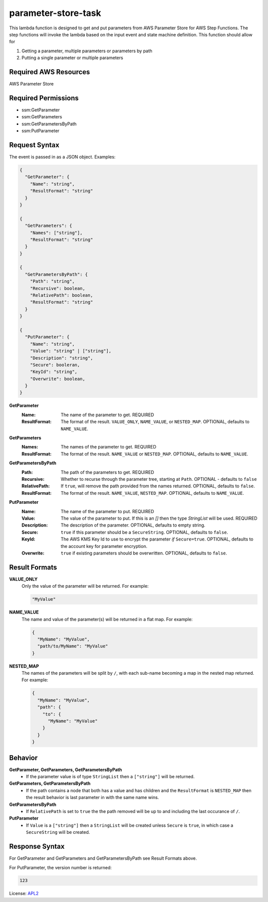 ============================
parameter-store-task
============================

.. _APL2: http://www.apache.org/licenses/LICENSE-2.0.txt

This lambda function is designed to get and put parameters from AWS Parameter
Store for AWS Step Functions. The step functions will invoke the lambda based
on the input event and state machine definition.
This function should allow for

#. Getting a parameter, multiple parameters or parameters by path
#. Putting a single parameter or multiple parameters

Required AWS Resources
----------------------
AWS Parameter Store

Required Permissions
--------------------
- ssm:GetParameter
- ssm:GetParameters
- ssm:GetParametersByPath
- ssm:PutParameter

Request Syntax
---------------------
The event is passed in as a JSON object. Examples:

.. code::

  {
    "GetParameter": {
      "Name": "string",
      "ResultFormat": "string"
    }
  }

  {
    "GetParameters": {
      "Names": ["string"],
      "ResultFormat": "string"
    }
  }

  {
    "GetParametersByPath": {
      "Path": "string",
      "Recursive": boolean,
      "RelativePath": boolean,
      "ResultFormat": "string"
    }
  }

  {
    "PutParameter": {
      "Name": "string",
      "Value": "string" | ["string"],
      "Description": "string",
      "Secure": booleran,
      "KeyId": "string",
      "Overwrite": boolean,
    }
  }

**GetParameter**
  :Name:
    The name of the parameter to get. REQUIRED
  :ResultFormat:
    The format of the result. ``VALUE_ONLY``, ``NAME_VALUE``,
    or ``NESTED_MAP``. OPTIONAL, defaults to ``NAME_VALUE``.

**GetParameters**
  :Names:
    The names of the parameter to get. REQUIRED
  :ResultFormat:
    The format of the result. ``NAME_VALUE``
    or ``NESTED_MAP``. OPTIONAL, defaults to ``NAME_VALUE``.

**GetParametersByPath**
  :Path:
    The path of the parameters to get. REQUIRED
  :Recursive:
    Whether to recurse through the parameter tree, starting
    at ``Path``. OPTIONAL - defaults to ``false``
  :RelativePath:
    If ``true``, will remove the path provided from the names returned.
    OPTIONAL, defaults to ``false``.
  :ResultFormat:
    The format of the result. ``NAME_VALUE``, ``NESTED_MAP``.
    OPTIONAL, defaults to ``NAME_VALUE``.

**PutParameter**
  :Name:
    The name of the parameter to put. REQUIRED
  :Value:
    The value of the parameter to put. If this is an `[]` then the type
    `StringList` will be used. REQUIRED
  :Description:
    The description of the parameter. OPTIONAL, defaults to empty
    string.
  :Secure:
    ``true`` if this parameter should be a ``SecureString``. OPTIONAL,
    defaults to ``false``.
  :KeyId:
    The AWS KMS Key Id to use to encrypt the parameter *if* ``Secure=true``.
    OPTIONAL, defaults to the account key for parameter encryption.
  :Overwrite:
    ``true`` if existing parameters should be overwritten. OPTIONAL,
    defaults to ``false``.

Result Formats
--------------
**VALUE_ONLY**
  Only the value of the parameter will be returned. For example:

  .. code::

    "MyValue"

**NAME_VALUE**
  The name and value of the parameter(s) will be returned in a flat map. For example:

  .. code::

    {
      "MyName": "MyValue",
      "path/to/MyName": "MyValue"
    }

**NESTED_MAP**
  The names of the parameters will be split by ``/``, with each sub-name becoming a map in
  the nested map returned. For example:

  .. code::

    {
      "MyName": "MyValue",
      "path": {
        "to": {
          "MyName": "MyValue"
        }
      }
    }

Behavior
--------
**GetParameter, GetParameters, GetParametersByPath**
  - If the parameter value is of type ``StringList`` then a ``["string"]`` will be returned.
**GetParameters, GetParametersByPath**
  - If the path contains a node that both has a value and has children and the ``ResultFormat`` is ``NESTED_MAP`` then the result behavior is last parameter in with the same name wins.
**GetParametersByPath**
  - If ``RelativePath`` is set to ``true`` the the path removed will be up to and including the last occurance of ``/``.
**PutParameter**
  - If ``Value`` is a ``["string"]`` then a ``StringList`` will be created unless ``Secure`` is ``true``, in which case a ``SecureString`` will be created.


Response Syntax
---------------------
For GetParameter and GetParameters and
GetParametersByPath see Result Formats above.

For PutParameter, the version number is returned:

.. code::

  123

License: `APL2`_

